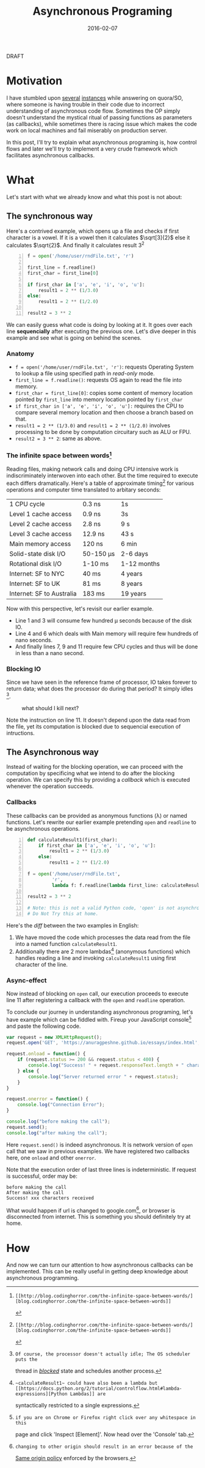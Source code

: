 #+TITLE: Asynchronous Programing
#+DATE: 2016-02-07
#+OPTIONS: toc:t num:t creator:t author:t tex:t
#+HTML_HEAD: <link rel="stylesheet" type="text/css" href="../css/style.css" />
#+HTML_HEAD: <link href='https://fonts.googleapis.com/css?family=Lato' rel='stylesheet' type='text/css'>
#+FILETAGS:  :asynchronous:python:

#+HTML: <div id="draftTag">DRAFT</div>

* Motivation
  I have stumbled upon [[https://www.quora.com/My-code-works-as-intended-on-Online-HTML-Editor-but-not-exactly-on-github-pages-or-jsfiddle-What-can-I-do][several]] [[https://www.quora.com/How-would-you-explain-the-concept-of-asynchronous-programming-to-a-10-year-old][instances]] while answering on quora/SO, where someone
  is having trouble in their code due to incorrect understanding of asynchronous
  code flow. Sometimes the OP simply doesn't understand the mystical ritual of passing
  functions as parameters (as callbacks), while sometimes there is racing issue
  which makes the code work on local machines and fail miserably on production server.

  In this post, I'll try to explain what asynchronous programing is, how control flows
  and later we'll try to implement a very crude framework which facilitates asynchronous
  callbacks.

* What
  Let's start with what we already know and what this post is not about:
** The synchronous way
   Here's a contrived example, which opens up a file and checks if first character
   is a vowel. If it is a vowel then it calculates \(\sqrt[3]{2}\) else it calculates
   \(\sqrt{2}\). And finally it calculates result 3^{2}
#+BEGIN_SRC python -n
f = open('/home/user/rndFile.txt', 'r')

first_line = f.readline()
first_char = first_line[0]

if first_char in ['a', 'e', 'i', 'o', 'u']:
    result1 = 2 ** (1/3.0)
else:
    result1 = 2 ** (1/2.0)

result2 = 3 ** 2
#+END_SRC
   We can easily guess what code is doing by looking at it. It goes over each line
   *sequencially* after executing the previous one. Let's dive deeper in this example
   and see what is going on behind the scenes.
*** Anatomy
    - ~f = open('/home/user/rndFile.txt', 'r')~: requests Operating System to lookup a file using specified path in /read-only/ mode.
    - ~first_line = f.readline()~: requests OS again to read the file into memory.
    - ~first_char = first_line[0]~: copies some content of memory location pointed by ~first_line~ into memory location pointed by ~first_char~
    - ~if first_char in ['a', 'e', 'i', 'o', 'u']:~ requires the CPU to compare several memory location and then choose a branch based on that.
    - ~result1 = 2 ** (1/3.0)~ and ~result1 = 2 ** (1/2.0)~ involves processing to be done by computation circuitary such as ALU or FPU.
    - ~result2 = 3 ** 2~: same as above.
*** The infinite space between words[fn:1]
    Reading files, making network calls and doing CPU intensive work is
    indiscriminately interwoven into each other. But the time required to execute
    each differs dramatically. Here's a table of approximate timing[fn:1] for
    various operations and computer time translated to arbitary seconds:
    | 1 CPU cycle               | 0.3 ns    | 1s          |
    | Level 1 cache access      | 0.9 ns    | 3s          |
    | Level 2 cache access      | 2.8 ns    | 9 s         |
    | Level 3 cache access      | 12.9 ns   | 43 s        |
    | Main memory access        | 120 ns    | 6 min       |
    | Solid-state disk I/O      | 50-150 μs | 2-6 days    |
    | Rotational disk I/O       | 1-10 ms   | 1-12 months |
    | Internet: SF to NYC       | 40 ms     | 4 years     |
    | Internet: SF to UK        | 81 ms     | 8 years     |
    | Internet: SF to Australia | 183 ms    | 19 years    |

    Now with this perspective, let's revisit our earlier example.
    - Line 1 and 3 will consume few hundred μ seconds because of the disk IO.
    - Line 4 and 6 which deals with Main memory will require few hundreds of nano seconds.
    - And finally lines 7, 9 and 11 require few CPU cycles and thus will be done in less than a nano second.

*** Blocking IO
    Since we have seen in the reference frame of processor, IO takes forever to
    return data; what does the processor do during that period? It simply idles [fn:2].
    #+CAPTION: what should I kill next?
    [[file:../assets/asynchronous/wolf.gif]]

    Note the instruction on line 11. It doesn't depend upon the data read from the
    file, yet its computation is blocked due to sequencial execution of intructions.

** The Asynchronous way
   Instead of waiting for the blocking operation, we can proceed with the computation
   by specificing what we intend to do after the blocking operation. We can specify
   this by providing a /callback/ which is executed whenever the operation succeeds.

*** Callbacks
   These callbacks can be provided as anonymous functions (\lambda) or named functions.
   Let's rewrite our earlier example pretending ~open~ and ~readline~ to be asynchronous
   operations.

#+BEGIN_SRC python -n
def calculateResult1(first_char):
    if first_char in ['a', 'e', 'i', 'o', 'u']:
        result1 = 2 ** (1/3.0)
    else:
        result1 = 2 ** (1/2.0)

f = open('/home/user/rndFile.txt',
         'r',
         lambda f: f.readline(lambda first_line: calculateResult1(first_line[0])))

result2 = 3 ** 2

# Note: this is not a valid Python code, 'open' is not asynchronous in Python.
# Do Not Try this at home.
#+END_SRC

   Here's the /diff/ between the two examples in English:
   1. We have moved the code which processes the data read from the file into a named function ~calculateResult1~.
   1. Additionally there are 2 more lambdas[fn:3] (anonymous functions) which handles reading a line and invoking ~calculateResult1~ using first character of the line.

*** Async-effect
    Now instead of blocking on ~open~ call, our execution proceeds to execute line 11
    after registering a callback with the ~open~ and ~readline~ operation.

    To conclude our journey in understanding asynchronous programing, let's have
    example which can be fiddled with. Fireup your JavaScript console[fn:4] and
    paste the following code.

#+BEGIN_SRC javascript
var request = new XMLHttpRequest();
request.open('GET', 'https://anuragpeshne.github.io/essays/index.html', true)

request.onload = function() {
    if (request.status >= 200 && request.status < 400) {
        console.log("Success! " + request.responseText.length + " characters received");
    } else {
        console.log("Server returned error " + request.status);
    }
}

request.onerror = function() {
    console.log("Connection Error");
}

console.log("before making the call");
request.send();
console.log("after making the call");
#+END_SRC

    Here ~request.send()~ is indeed asynchronous. It is network version of ~open~
    call that we saw in previous examples. We have registered two callbacks here,
    one ~onload~ and other ~onerror~.

    Note that the execution order of last three lines is indeterministic. If request
    is successful, order may be:
#+BEGIN_SRC
before making the call
After making the call
Success! xxx characters received
#+END_SRC

    What would happen if url is changed to google.com[fn:5], or browser is disconnected
    from internet. This is something you should definitely try at home.

* How
  And now we can turn our attention to how asynchronous callbacks can be implemented.
  This can be really useful in getting deep knowledge about asynchronous programming.

[fn:1]: [[http://blog.codinghorror.com/the-infinite-space-between-words/][blog.codinghorror.com/the-infinite-space-between-words]]
[fn:2]: Of course, the processor doesn't actually idle; The OS scheduler puts the
   thread in [[https://en.wikipedia.org/wiki/Process_state#Blocked][/blocked/]] state and schedules another process.
[fn:3]: ~calculateResult1~ could have also been a lambda but [[https://docs.python.org/2/tutorial/controlflow.html#lambda-expressions][Python Lambdas]] are
   syntactically restricted to a single expressions.
[fn:4]: if you are on Chrome or Firefox right click over any whitespace in this
   page and click 'Inspect [Element]'. Now head over the 'Console' tab.
[fn:5]: changing to other origin should result in an error because of the
   [[https://en.wikipedia.org/wiki/Same-origin_policy][Same origin policy]] enforced by the browsers.
